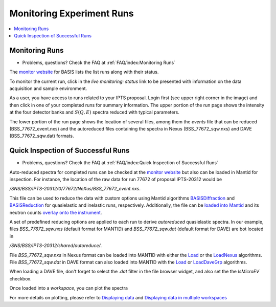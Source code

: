 Monitoring Experiment Runs
==========================

.. contents:: :local:

Monitoring Runs
---------------
- Problems, questions? Check the FAQ at :ref:`FAQ/index:Monitoring Runs`

The `monitor website <https://monitor.sns.gov/dasmon/bss/runs/>`_
for BASIS lists the list runs along with their status.

.. image:: ../images/runs/monitor_BSS.png
   :scale: 50 %

To monitor the current run, click in the *live monitoring: status* link to
be presented with information on the data acquisition and sample environment.

.. image:: ../images/runs/monitor_BSS_current.png
   :scale: 50 %

As a user, you have access to runs related to your IPTS proposal.
Login first (see upper right corner in the image) and then click in one
of your completed runs for summary information.
The upper portion of the run page shows the intensity at the four
detector banks and :math:`S(Q,E)` spectra reduced with typical parameters.

.. image:: ../images/runs/monitor_BSS_77672.png
   :scale: 50 %

The lower portion of the run page shows the location of several files, among
them the *events* file that can be reduced (BSS_77672_event.nxs) and the
autoreduced files containing the spectra in Nexus (BSS_77672_sqw.nxs)
and DAVE (BSS_77672_sqw.dat) formats.

.. image:: ../images/runs/monitor_BSS_77672_2.png
   :scale: 50 %


Quick Inspection of Successful Runs
-----------------------------------
- Problems, questions? Check the FAQ at :ref:`FAQ/index:Quick Inspection of Successful Runs`

Auto-reduced spectra for completed runs can be checked at the
`monitor website <https://monitor.sns.gov/dasmon/bss/runs/>`_ but also
can be loaded in Mantid for inspection. For instance, the location of the
raw data for run 77672 of proposal IPTS-20312 would be

*/SNS/BSS/IPTS-20312/0/77672/NeXus/BSS_77672_event.nxs*.

This file can be
used to reduce the data with custom options using Mantid algorithms
`BASISDiffraction <http://docs.mantidproject.org/nightly/algorithms/BASISDiffraction-v1.html>`_
and
`BASISReduction <http://docs.mantidproject.org/nightly/algorithms/BASISReduction-v1.html>`_
for quasielastic and inelastic runs, respectively. Additionally, the file can
be `loaded into Mantid <http://www.mantidproject.org/MBC_Loading_Data>`_
and its neutron counts
`overlay onto the instrument <http://www.mantidproject.org/MBC_Displaying_and_Navigating_Instrument>`_.

A set of predefined reducing options are applied
to each run to derive *autoreduced*  quasielastic spectra. In our example,
files *BSS_77672_sqw.nxs* (default format for MANTID) and
*BSS_77672_sqw.dat* (default format for DAVE) are bot located in

*/SNS/BSS/IPTS-20312/shared/autoreduce/*.

File *BSS_77672_sqw.nxs* in Nexus format can be loaded into MANTID with either
the `Load <http://docs.mantidproject.org/nightly/algorithms/Load-v1.html>`_
or the `LoadNexus <http://docs.mantidproject.org/nightly/algorithms/LoadNexus-v1.html>`_
algorithms. File *BSS_77672_sqw.dat* in DAVE format can also loaded into MANTID
with the `Load <http://docs.mantidproject.org/nightly/algorithms/Load-v1.html>`_
or `LoadDaveGrp <http://docs.mantidproject.org/nightly/algorithms/LoadDaveGrp-v1.html>`_
algorithms.

When loading a DAVE file, don't forget to select the *.dat* filter in the
file browser widget, and also set the the *IsMicroEV* checkbox.

.. image:: ../images/runs/loading_DAVE_file.png
   :scale: 50 %

Once loaded into a *workspace*, you can plot the spectra

.. image:: ../images/runs/plot_spectrum.png
   :scale: 50 %

For more details on plotting, please refer to
`Displaying data <http://www.mantidproject.org/MBC_Displaying_data>`_
and
`Displaying data in multiple workspaces <http://www.mantidproject.org/MBC_Displaying_data_in_multiple_workspaces>`_
